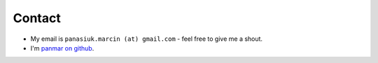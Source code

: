 Contact
##########

* My email is ``panasiuk.marcin (at) gmail.com`` - feel free to give me a shout.
* I'm `panmar on github <https://github.com/panmar>`_.